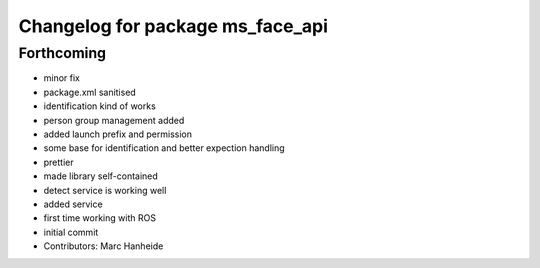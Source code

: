 ^^^^^^^^^^^^^^^^^^^^^^^^^^^^^^^^^
Changelog for package ms_face_api
^^^^^^^^^^^^^^^^^^^^^^^^^^^^^^^^^

Forthcoming
-----------
* minor fix
* package.xml sanitised
* identification kind of works
* person group management added
* added launch prefix and permission
* some base for identification and better expection handling
* prettier
* made library self-contained
* detect service is working well
* added service
* first time working with ROS
* initial commit
* Contributors: Marc Hanheide
